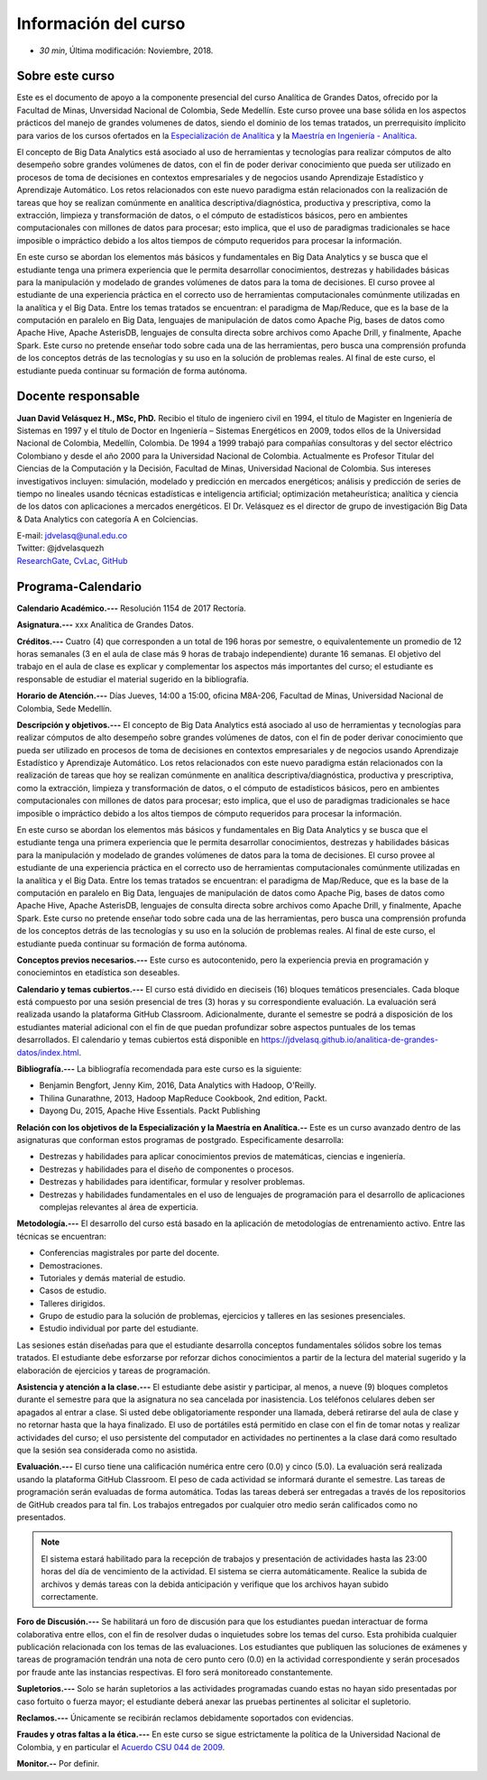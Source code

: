 .. Analitica de Grandes Datos documentation master file, created by
   sphinx-quickstart on Tue Dec 11 09:26:43 2018.
   You can adapt this file completely to your liking, but it should at least
   contain the root `toctree` directive.

Información del curso
================================================

* *30 min*, Última modificación: Noviembre, 2018.

Sobre este curso
-----------------

Este es el documento de apoyo a la componente presencial del curso Analítica de Grandes Datos, ofrecido por la Facultad de Minas, Unversidad Nacional de Colombia, Sede Medellín. Este curso provee una base sólida en los aspectos prácticos del manejo de grandes volumenes de datos, siendo el dominio de los temas tratados, un prerrequisito ímplicito para varios de los cursos ofertados en la `Especialización de Analítica <https://minas.medellin.unal.edu.co/formacion/especializaciones/especializacion-en-analitica>`__ y la `Maestría en Ingeniería - Analítica <https://minas.medellin.unal.edu.co/formacion/maestrias?layout=edit&id=2214>`__.

El concepto de Big Data Analytics está asociado al uso de herramientas y tecnologías para realizar cómputos de alto desempeño sobre grandes volúmenes de datos, con el fin de poder derivar conocimiento que pueda ser utilizado en procesos de toma de decisiones en contextos empresariales y de negocios usando Aprendizaje Estadístico y Aprendizaje Automático. Los retos relacionados con este nuevo paradigma están relacionados con la realización de tareas que hoy se realizan comúnmente en analítica descriptiva/diagnóstica, productiva y prescriptiva, como la extracción, limpieza y transformación de datos, o el cómputo de estadísticos básicos, pero en ambientes computacionales con millones de datos para procesar; esto implica, que el uso de paradigmas tradicionales se hace imposible o impráctico debido a los altos tiempos de cómputo requeridos para procesar la información. 

En este curso se abordan los elementos más básicos y fundamentales en Big Data Analytics y se busca que el estudiante tenga una primera experiencia que le permita desarrollar conocimientos, destrezas y habilidades básicas para la manipulación y modelado de grandes volúmenes de datos para la toma de decisiones. El curso provee al estudiante de una experiencia práctica en el correcto uso de herramientas computacionales comúnmente utilizadas en la analítica y el Big Data. Entre los temas tratados se encuentran: el paradigma de Map/Reduce, que es la base de la computación en paralelo en Big Data, lenguajes de manipulación de datos como Apache Pig, bases de datos como Apache Hive, Apache AsterisDB, lenguajes de consulta directa sobre archivos como Apache Drill, y finalmente, Apache Spark. Este curso no pretende enseñar todo sobre cada una de las herramientas, pero busca una comprensión profunda de los conceptos detrás de las tecnologías y su uso en la solución de problemas reales. Al final de este curso, el estudiante pueda continuar su formación de forma autónoma.

Docente responsable
-------------------

**Juan David Velásquez H., MSc, PhD.**  Recibio el título de ingeniero civil en 1994, el título de Magister en Ingeniería de Sistemas en 1997 y el título de Doctor en Ingeniería – Sistemas Energéticos en 2009, todos ellos de la Universidad Nacional de Colombia, Medellín, Colombia. De 1994 a 1999 trabajó para compañías consultoras y del sector eléctrico Colombiano y desde el año 2000 para la Universidad Nacional de Colombia. Actualmente es Profesor Titular del Ciencias de la Computación y la Decisión, Facultad de Minas, Universidad Nacional de Colombia. Sus intereses investigativos incluyen: simulación, modelado y predicción en mercados energéticos; análisis y predicción de series de tiempo no lineales usando técnicas estadísticas e inteligencia artificial; optimización metaheurística; analítica y ciencia de los datos con aplicaciones a mercados energéticos. El Dr. Velásquez es el director de grupo de investigación Big Data & Data Analytics con categoría A en Colciencias.

| E-mail: jdvelasq@unal.edu.co
| Twitter: @jdvelasquezh
| `ResearchGate <http://www.researchgate.net/profile/Juan_Velasquez8/publications>`_, `CvLac <http://scienti1.colciencias.gov.co:8081/cvlac/visualizador/generarCurriculoCv.do?cod_rh=0000026948>`_, `GitHub <https://github.com/jdvelasq>`_


Programa-Calendario
--------------------

**Calendario Académico.---** Resolución 1154 de 2017 Rectoría.

**Asignatura.---** xxx Analítica de Grandes Datos.

**Créditos.---** Cuatro (4) que corresponden a un total de 196 horas por semestre, o equivalentemente un promedio de 12 horas semanales (3 en el aula de clase más 9 horas de trabajo independiente) durante 16 semanas. El objetivo del trabajo en el aula de clase es explicar y complementar los aspectos más importantes del curso; el estudiante es responsable de estudiar el material sugerido en la bibliografía.

**Horario de Atención.---** Días Jueves, 14:00 a 15:00, oficina M8A-206, Facultad de Minas, Universidad Nacional de Colombia, Sede Medellín.

**Descripción y objetivos.---** El concepto de Big Data Analytics está asociado al uso de herramientas y tecnologías para realizar cómputos de alto desempeño sobre grandes volúmenes de datos, con el fin de poder derivar conocimiento que pueda ser utilizado en procesos de toma de decisiones en contextos empresariales y de negocios usando Aprendizaje Estadístico y Aprendizaje Automático. Los retos relacionados con este nuevo paradigma están relacionados con la realización de tareas que hoy se realizan comúnmente en analítica descriptiva/diagnóstica, productiva y prescriptiva, como la extracción, limpieza y transformación de datos, o el cómputo de estadísticos básicos, pero en ambientes computacionales con millones de datos para procesar; esto implica, que el uso de paradigmas tradicionales se hace imposible o impráctico debido a los altos tiempos de cómputo requeridos para procesar la información. 

En este curso se abordan los elementos más básicos y fundamentales en Big Data Analytics y se busca que el estudiante tenga una primera experiencia que le permita desarrollar conocimientos, destrezas y habilidades básicas para la manipulación y modelado de grandes volúmenes de datos para la toma de decisiones. El curso provee al estudiante de una experiencia práctica en el correcto uso de herramientas computacionales comúnmente utilizadas en la analítica y el Big Data. Entre los temas tratados se encuentran: el paradigma de Map/Reduce, que es la base de la computación en paralelo en Big Data, lenguajes de manipulación de datos como Apache Pig, bases de datos como Apache Hive, Apache AsterisDB, lenguajes de consulta directa sobre archivos como Apache Drill, y finalmente, Apache Spark. Este curso no pretende enseñar todo sobre cada una de las herramientas, pero busca una comprensión profunda de los conceptos detrás de las tecnologías y su uso en la solución de problemas reales. Al final de este curso, el estudiante pueda continuar su formación de forma autónoma.

**Conceptos previos necesarios.---** Este curso es autocontenido, pero la experiencia previa en programación y conociemintos en etadística son deseables.

**Calendario y temas cubiertos.---** El curso está dividido en dieciseis (16) bloques temáticos presenciales. Cada bloque está compuesto por una sesión presencial  de tres (3) horas y su correspondiente evaluación. La evaluación será realizada usando la plataforma GitHub Classroom. Adicionalmente, durante el semestre se podrá a disposición de los estudiantes material adicional con el fin de que puedan profundizar sobre aspectos puntuales de los temas desarrollados. El calendario y temas cubiertos está disponible en https://jdvelasq.github.io/analitica-de-grandes-datos/index.html.



**Bibliografía.---** La bibliografía recomendada para este curso es la siguiente:

* Benjamin Bengfort, Jenny Kim, 2016, Data Analytics with Hadoop, O'Reilly.
* Thilina Gunarathne, 2013, Hadoop MapReduce Cookbook, 2nd edition, Packt. 
* Dayong Du, 2015, Apache Hive Essentials. Packt Publishing



**Relación con los objetivos de la Especialización y la Maestría en Analítica.--** Este es un curso avanzado dentro de las asignaturas que conforman estos programas de postgrado. Especificamente desarrolla:

* Destrezas y habilidades para aplicar conocimientos previos de matemáticas, ciencias e ingeniería.
* Destrezas y habilidades para el diseño de componentes o procesos.
* Destrezas y habilidades para identificar, formular y resolver problemas.
* Destrezas y habilidades fundamentales en el uso de lenguajes de programación para el desarrollo de aplicaciones complejas relevantes al área de experticia.


**Metodología.---** El desarrollo del curso está basado en la aplicación de metodologías de entrenamiento activo. Entre las técnicas se encuentran:

- Conferencias magistrales por parte del docente.
- Demostraciones.
- Tutoriales y demás material de estudio.
- Casos de estudio.
- Talleres dirigidos.
- Grupo de estudio para la solución de problemas, ejercicios y talleres en las sesiones presenciales.
- Estudio individual por parte del estudiante.

Las sesiones están diseñadas para que el estudiante desarrolla conceptos fundamentales sólidos sobre los temas tratados. El estudiante debe esforzarse por reforzar dichos conocimientos a partir de la lectura del material sugerido y la elaboración de ejercicios y tareas de programación.

**Asistencia y atención a la clase.---** El estudiante debe asistir y participar, al menos, a nueve (9) bloques completos durante el semestre para que la asignatura no sea cancelada por inasistencia. Los teléfonos celulares deben ser apagados al entrar a clase. Si usted debe obligatoriamente responder una llamada, deberá retirarse del aula de clase y no retornar hasta que la haya finalizado. El uso de portátiles está permitido en clase con el fin de tomar notas y realizar actividades del curso; el uso persistente del computador en actividades no pertinentes a la clase dará como resultado que la sesión sea considerada como no asistida.

**Evaluación.---** El curso tiene una calificación numérica entre cero (0.0) y cinco (5.0). La evaluación será realizada usando la plataforma GitHub Classroom. El peso de cada actividad se informará durante el semestre. Las tareas de programación serán evaluadas de forma automática. Todas las tareas deberá ser entregadas a través de los repositorios de GitHub creados para tal fin. Los trabajos entregados por cualquier otro medio serán calificados como no presentados.

.. note:: El sistema estará habilitado para la recepción de trabajos y presentación de actividades hasta las 23:00 horas del día de vencimiento de la actividad. El sistema se cierra automáticamente. Realice la subida de archivos y demás tareas con la debida anticipación y verifique que los archivos hayan subido correctamente.

**Foro de Discusión.---** Se habilitará un foro de discusión para que los estudiantes puedan interactuar de forma colaborativa entre ellos, con el fin de resolver dudas o inquietudes sobre los temas del curso. Esta prohibida cualquier publicación relacionada con los temas de las evaluaciones. Los estudiantes que publiquen las soluciones de exámenes y tareas de programación tendrán una nota de cero punto cero (0.0) en la actividad correspondiente y serán procesados por fraude ante las instancias respectivas. El foro será monitoreado constantemente.

**Supletorios.---** Solo se harán supletorios a las actividades programadas cuando estas no hayan sido presentadas por caso fortuito o fuerza mayor; el estudiante deberá anexar las pruebas pertinentes al solicitar el supletorio.

**Reclamos.---** Únicamente se recibirán reclamos debidamente soportados con evidencias.

**Fraudes y otras faltas a la ética.---** En este curso se sigue estrictamente la política de la Universidad Nacional de Colombia, y en particular el `Acuerdo CSU 044 de 2009 <http://www.legal.unal.edu.co/rlunal/home/doc.jspd_i=37192>`_.



**Monitor.--**  Por definir.

